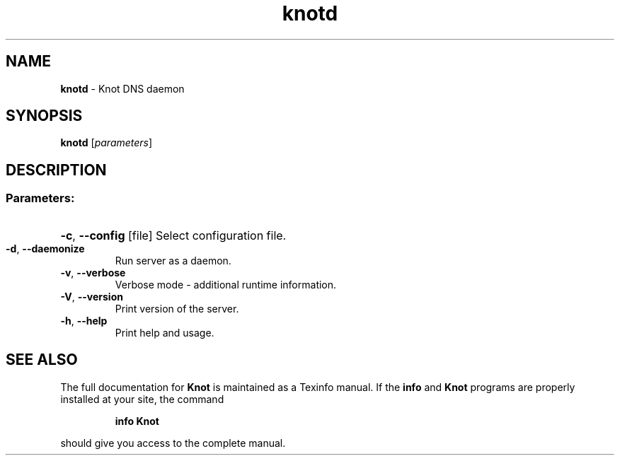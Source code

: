 .TH "knotd" "8" "September 2012" "CZ.NIC Labs" "Knot DNS, version 1.3.0-rc3"
.SH NAME
.B knotd
\- Knot DNS daemon
.SH SYNOPSIS
.B knotd
[\fIparameters\fR]
.SH DESCRIPTION
.SS "Parameters:"
.HP
\fB\-c\fR, \fB\-\-config\fR [file] Select configuration file.
.TP
\fB\-d\fR, \fB\-\-daemonize\fR
Run server as a daemon.
.TP
\fB\-v\fR, \fB\-\-verbose\fR
Verbose mode \- additional runtime information.
.TP
\fB\-V\fR, \fB\-\-version\fR
Print version of the server.
.TP
\fB\-h\fR, \fB\-\-help\fR
Print help and usage.
.SH "SEE ALSO"
The full documentation for
.B Knot
is maintained as a Texinfo manual.  If the
.B info
and
.B Knot
programs are properly installed at your site, the command
.IP
.B info Knot
.PP
should give you access to the complete manual.
